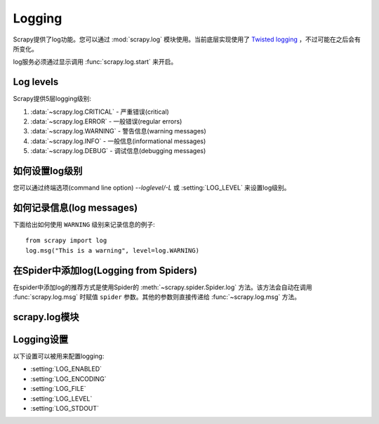 .. _topics-logging:

=======
Logging
=======

Scrapy提供了log功能。您可以通过
:mod:`scrapy.log` 模块使用。当前底层实现使用了 `Twisted logging`_ ，不过可能在之后会有所变化。

.. _Twisted logging: http://twistedmatrix.com/projects/core/documentation/howto/logging.html

log服务必须通过显示调用 :func:`scrapy.log.start` 来开启。

.. _topics-logging-levels:

Log levels
==========

Scrapy提供5层logging级别:

1. :data:`~scrapy.log.CRITICAL` - 严重错误(critical)
2. :data:`~scrapy.log.ERROR` - 一般错误(regular errors)
3. :data:`~scrapy.log.WARNING` - 警告信息(warning messages)
4. :data:`~scrapy.log.INFO` - 一般信息(informational messages)
5. :data:`~scrapy.log.DEBUG` - 调试信息(debugging messages)

如何设置log级别
========================

您可以通过终端选项(command line option) `--loglevel/-L` 或 :setting:`LOG_LEVEL` 来设置log级别。

如何记录信息(log messages)
================================

下面给出如何使用 ``WARNING`` 级别来记录信息的例子::

    from scrapy import log
    log.msg("This is a warning", level=log.WARNING)

在Spider中添加log(Logging from Spiders)
========================================

在spider中添加log的推荐方式是使用Spider的
:meth:`~scrapy.spider.Spider.log` 方法。该方法会自动在调用
:func:`scrapy.log.msg` 时赋值 ``spider`` 参数。其他的参数则直接传递给
:func:`~scrapy.log.msg` 方法。

scrapy.log模块
=================

.. module:: scrapy.log
   :synopsis: Logging facility

.. function:: start(logfile=None, loglevel=None, logstdout=None)

    启动log功能。该方法必须在记录(log)任何信息前被调用。否则调用前的信息将会丢失。

    :param logfile: 用于保存log输出的文件路径。如果被忽略，
        :setting:`LOG_FILE` 设置会被使用。 
        如果两个参数都是 ``None`` ，log将会被输出到标准错误流(standard error)。
    :type logfile: str

    :param loglevel: 记录的最低的log级别. 可用的值有:
        :data:`CRITICAL`, :data:`ERROR`, :data:`WARNING`, :data:`INFO` and
        :data:`DEBUG`.

    :param logstdout: 如果为 ``True`` ，
        所有您的应用的标准输出(包括错误)将会被记录(logged instead)。
        例如，如果您调用 "print 'hello'" ，则'hello' 会在Scrapy的log中被显示。
        如果被忽略，则 :setting:`LOG_STDOUT` 设置会被使用。

    :type logstdout: boolean

.. function:: msg(message, level=INFO, spider=None)

    记录信息(Log a message)

    :param message: log的信息
    :type message: str

    :param level: 该信息的log级别. 参考
        :ref:`topics-logging-levels`.

    :param spider: 记录该信息的spider. 当记录的信息和特定的spider有关联时，该参数必须被使用。
    :type spider: :class:`~scrapy.spider.Spider` 对象

.. data:: CRITICAL

    严重错误的Log级别

.. data:: ERROR

    错误的Log级别
    Log level for errors

.. data:: WARNING

    警告的Log级别
    Log level for warnings

.. data:: INFO

    记录信息的Log级别(生产部署时推荐的Log级别)

.. data:: DEBUG

    调试信息的Log级别(开发时推荐的Log级别)

Logging设置
================

以下设置可以被用来配置logging:

* :setting:`LOG_ENABLED`
* :setting:`LOG_ENCODING`
* :setting:`LOG_FILE`
* :setting:`LOG_LEVEL`
* :setting:`LOG_STDOUT`

